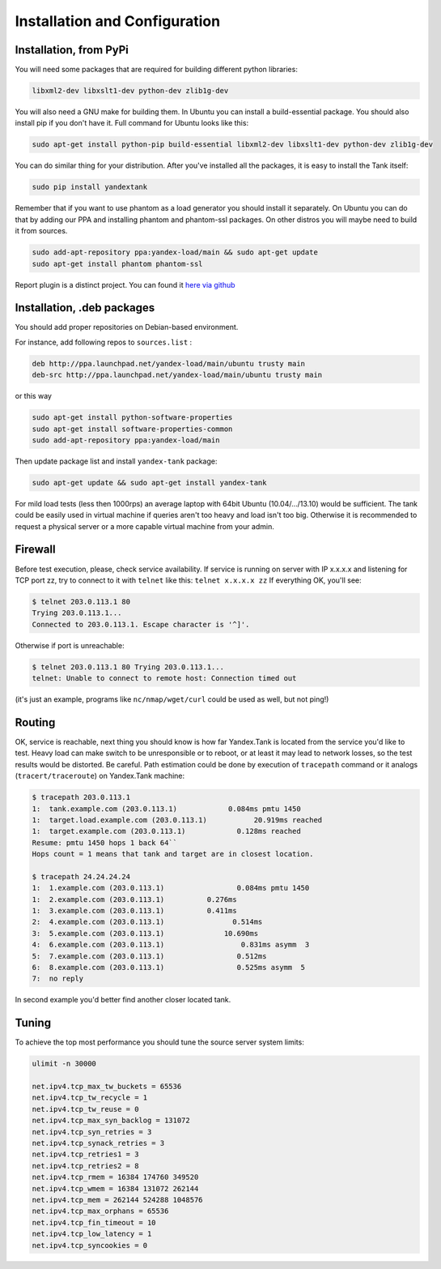 Installation and Configuration
------------------------------

Installation, from PyPi
~~~~~~~~~~~~
You will need some packages that are required for building different python libraries:

.. code-block:: bash

    libxml2-dev libxslt1-dev python-dev zlib1g-dev

You will also need a GNU make for building them. In Ubuntu you can install a build-essential package. You should also install pip if you don't have it. Full command for Ubuntu looks like this:

.. code-block:: bash

    sudo apt-get install python-pip build-essential libxml2-dev libxslt1-dev python-dev zlib1g-dev

You can do similar thing for your distribution. After you've installed all the packages, it is easy to install the Tank itself:

.. code-block:: bash

    sudo pip install yandextank

Remember that if you want to use phantom as a load generator you should install it separately. On Ubuntu you can do that by adding our PPA and installing phantom and phantom-ssl packages. On other distros you will maybe need to build it from sources.

.. code-block:: bash

    sudo add-apt-repository ppa:yandex-load/main && sudo apt-get update
    sudo apt-get install phantom phantom-ssl

Report plugin is a distinct project. You can found it `here via github <https://github.com/yandex-load/yatank-online>`_


Installation, .deb packages
~~~~~~~~~~~

You should add proper repositories on Debian-based environment.

For instance, add following repos to ``sources.list`` :

.. code-block:: bash

	deb http://ppa.launchpad.net/yandex-load/main/ubuntu trusty main  
	deb-src http://ppa.launchpad.net/yandex-load/main/ubuntu trusty main

or this way 

.. code-block:: bash
	
	sudo apt-get install python-software-properties
	sudo apt-get install software-properties-common
	sudo add-apt-repository ppa:yandex-load/main

Then update package list and install ``yandex-tank`` package:

.. code-block:: bash

	sudo apt-get update && sudo apt-get install yandex-tank

For mild load tests (less then 1000rps) an average laptop with 64bit
Ubuntu (10.04/.../13.10) would be sufficient. The tank could be easily
used in virtual machine if queries aren't too heavy and load isn't too
big. Otherwise it is recommended to request a physical server or a more
capable virtual machine from your admin.

Firewall
~~~~~~~~

Before test execution, please, check service availability. If service is
running on server with IP x.x.x.x and listening for TCP port zz, try to
connect to it with ``telnet`` like this: ``telnet x.x.x.x zz`` If
everything OK, you'll see:

.. code-block:: bash

	$ telnet 203.0.113.1 80 
	Trying 203.0.113.1... 
	Connected to 203.0.113.1. Escape character is '^]'.

Otherwise if port is unreachable:

.. code-block:: bash

	$ telnet 203.0.113.1 80 Trying 203.0.113.1... 
	telnet: Unable to connect to remote host: Connection timed out

(it's just an example, programs like ``nc/nmap/wget/curl`` could be used
as well, but not ping!) 

Routing
~~~~~~~~

OK, service is reachable, next thing
you should know is how far Yandex.Tank is located from the service you'd
like to test. Heavy load can make switch to be unresponsible or to
reboot, or at least it may lead to network losses, so the test results
would be distorted. Be careful. Path estimation could be done by
execution of ``tracepath`` command or it analogs
(``tracert/traceroute``) on Yandex.Tank machine:

.. code-block:: bash

	$ tracepath 203.0.113.1  
	1:  tank.example.com (203.0.113.1)            0.084ms pmtu 1450  
	1:  target.load.example.com (203.0.113.1)           20.919ms reached  
	1:  target.example.com (203.0.113.1)            0.128ms reached      
	Resume: pmtu 1450 hops 1 back 64``
	Hops count = 1 means that tank and target are in closest location.

	$ tracepath 24.24.24.24  
	1:  1.example.com (203.0.113.1)                 0.084ms pmtu 1450  
	1:  2.example.com (203.0.113.1)          0.276ms   
	1:  3.example.com (203.0.113.1)          0.411ms   
	2:  4.example.com (203.0.113.1)                0.514ms   
	3:  5.example.com (203.0.113.1)              10.690ms   
	4:  6.example.com (203.0.113.1)                  0.831ms asymm  3   
	5:  7.example.com (203.0.113.1)                 0.512ms   
	6:  8.example.com (203.0.113.1)                 0.525ms asymm  5   
	7:  no reply

In second example you'd better find another closer located tank.

Tuning
~~~~~~

To achieve the top most performance you should tune the source server
system limits: 

.. code-block:: bash

	ulimit -n 30000

	net.ipv4.tcp_max_tw_buckets = 65536 
	net.ipv4.tcp_tw_recycle = 1
	net.ipv4.tcp_tw_reuse = 0 
	net.ipv4.tcp_max_syn_backlog = 131072
	net.ipv4.tcp_syn_retries = 3 
	net.ipv4.tcp_synack_retries = 3
	net.ipv4.tcp_retries1 = 3 
	net.ipv4.tcp_retries2 = 8 
	net.ipv4.tcp_rmem = 16384 174760 349520 
	net.ipv4.tcp_wmem = 16384 131072 262144
	net.ipv4.tcp_mem = 262144 524288 1048576 
	net.ipv4.tcp_max_orphans = 65536 
	net.ipv4.tcp_fin_timeout = 10 
	net.ipv4.tcp_low_latency = 1
	net.ipv4.tcp_syncookies = 0
